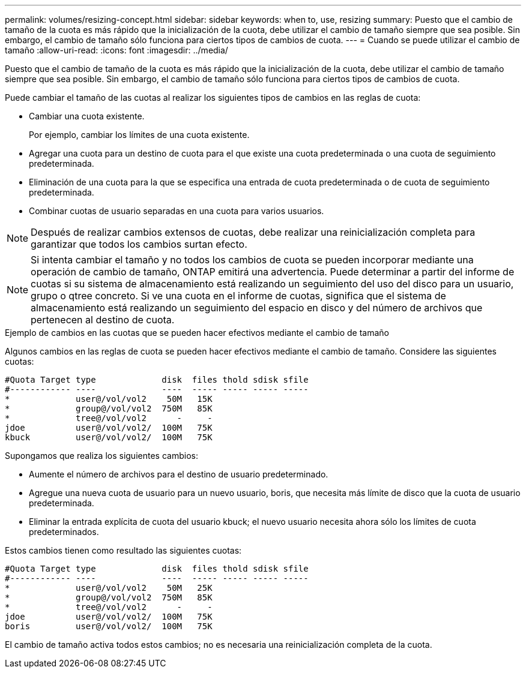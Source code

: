 ---
permalink: volumes/resizing-concept.html 
sidebar: sidebar 
keywords: when to, use, resizing 
summary: Puesto que el cambio de tamaño de la cuota es más rápido que la inicialización de la cuota, debe utilizar el cambio de tamaño siempre que sea posible. Sin embargo, el cambio de tamaño sólo funciona para ciertos tipos de cambios de cuota. 
---
= Cuando se puede utilizar el cambio de tamaño
:allow-uri-read: 
:icons: font
:imagesdir: ../media/


[role="lead"]
Puesto que el cambio de tamaño de la cuota es más rápido que la inicialización de la cuota, debe utilizar el cambio de tamaño siempre que sea posible. Sin embargo, el cambio de tamaño sólo funciona para ciertos tipos de cambios de cuota.

Puede cambiar el tamaño de las cuotas al realizar los siguientes tipos de cambios en las reglas de cuota:

* Cambiar una cuota existente.
+
Por ejemplo, cambiar los límites de una cuota existente.

* Agregar una cuota para un destino de cuota para el que existe una cuota predeterminada o una cuota de seguimiento predeterminada.
* Eliminación de una cuota para la que se especifica una entrada de cuota predeterminada o de cuota de seguimiento predeterminada.
* Combinar cuotas de usuario separadas en una cuota para varios usuarios.


[NOTE]
====
Después de realizar cambios extensos de cuotas, debe realizar una reinicialización completa para garantizar que todos los cambios surtan efecto.

====
[NOTE]
====
Si intenta cambiar el tamaño y no todos los cambios de cuota se pueden incorporar mediante una operación de cambio de tamaño, ONTAP emitirá una advertencia. Puede determinar a partir del informe de cuotas si su sistema de almacenamiento está realizando un seguimiento del uso del disco para un usuario, grupo o qtree concreto. Si ve una cuota en el informe de cuotas, significa que el sistema de almacenamiento está realizando un seguimiento del espacio en disco y del número de archivos que pertenecen al destino de cuota.

====
.Ejemplo de cambios en las cuotas que se pueden hacer efectivos mediante el cambio de tamaño
Algunos cambios en las reglas de cuota se pueden hacer efectivos mediante el cambio de tamaño. Considere las siguientes cuotas:

[listing]
----

#Quota Target type             disk  files thold sdisk sfile
#------------ ----             ----  ----- ----- ----- -----
*             user@/vol/vol2    50M   15K
*             group@/vol/vol2  750M   85K
*             tree@/vol/vol2      -     -
jdoe          user@/vol/vol2/  100M   75K
kbuck         user@/vol/vol2/  100M   75K
----
Supongamos que realiza los siguientes cambios:

* Aumente el número de archivos para el destino de usuario predeterminado.
* Agregue una nueva cuota de usuario para un nuevo usuario, boris, que necesita más límite de disco que la cuota de usuario predeterminada.
* Eliminar la entrada explícita de cuota del usuario kbuck; el nuevo usuario necesita ahora sólo los límites de cuota predeterminados.


Estos cambios tienen como resultado las siguientes cuotas:

[listing]
----

#Quota Target type             disk  files thold sdisk sfile
#------------ ----             ----  ----- ----- ----- -----
*             user@/vol/vol2    50M   25K
*             group@/vol/vol2  750M   85K
*             tree@/vol/vol2      -     -
jdoe          user@/vol/vol2/  100M   75K
boris         user@/vol/vol2/  100M   75K
----
El cambio de tamaño activa todos estos cambios; no es necesaria una reinicialización completa de la cuota.
